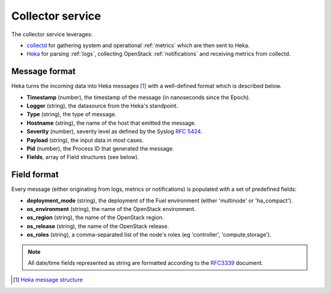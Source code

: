 .. _collector_service:


=================
Collector service
=================

The collector service leverages:

* `collectd <http://www.collectd.org/>`_ for gathering system and operational :ref:`metrics` which are then
  sent to Heka.

* `Heka <http://hekad.readthedocs.org/en/latest/index.html>`_ for parsing
  :ref:`logs`, collecting OpenStack :ref:`notifications` and receiving metrics
  from collectd.

.. _message_format:

Message format
==============

Heka turns the incoming data into Heka messages [#]_ with a well-defined format
which is described below.

* **Timestamp** (number), the timestamp of the message (in nanoseconds since the
  Epoch).

* **Logger** (string), the datasource from the Heka's standpoint.

* **Type** (string), the type of message.

* **Hostname** (string), the name of the host that emitted the message.

* **Severity** (number), severity level as defined by the Syslog `RFC
  5424 <https://tools.ietf.org/html/rfc5424>`_.

* **Payload** (string), the input data in most cases.

* **Pid** (number), the Process ID that generated the message.

* **Fields**, array of Field structures (see below).

Field format
============

Every message (either originating from logs, metrics or notifications) is
populated with a set of predefined fields:

* **deployment_mode** (string), the deployment of the Fuel environment (either
  'multinode' or 'ha_compact').

* **os_environment** (string), the name of the OpenStack environment.

* **os_region** (string), the name of the OpenStack region.

* **os_release** (string), the name of the OpenStack release.

* **os_roles** (string), a comma-separated list of the node's roles (eg
  'controller', 'compute,storage').

.. note:: All date/time fields represented as string are formatted according
   to the `RFC3339 <http://tools.ietf.org/html/rfc3339>`_ document.

.. [#] `Heka message structure <http://hekad.readthedocs.org/en/latest/message/index.html>`_
